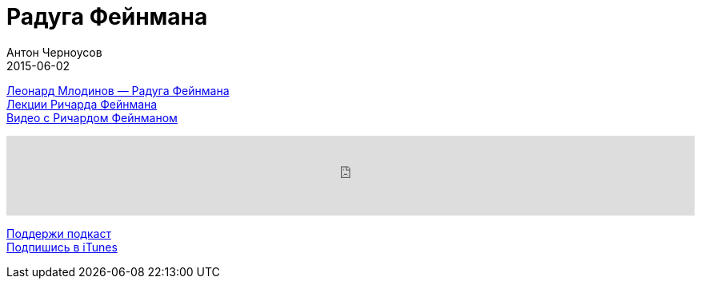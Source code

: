 = Радуга Фейнмана
Антон Черноусов
2015-06-02
:jbake-type: post
:jbake-status: published
:jbake-tags: Подкаст, Психология
:jbake-summary:  Книга о незаурядном человеке: о физике, который менял мир.


http://bit.ly/TastyBooks20[Леонард Млодинов — Радуга Фейнмана] +
http://bit.ly/TastyBooks20l[Лекции Ричарда Фейнмана] +
http://bit.ly/TastyBooks20v[Видео с Ричардом Фейнманом]

++++
<iframe src='https://www.podbean.com/media/player/i62ew-5a51de?from=yiiadmin' data-link='https://www.podbean.com/media/player/i62ew-5a51de?from=yiiadmin' height='100' width='100%' frameborder='0' scrolling='no' data-name='pb-iframe-player' ></iframe>
++++

http://bit.ly/TAOPpatron[Поддержи подкаст] +
http://bit.ly/tastybooks[Подпишись в iTunes]








